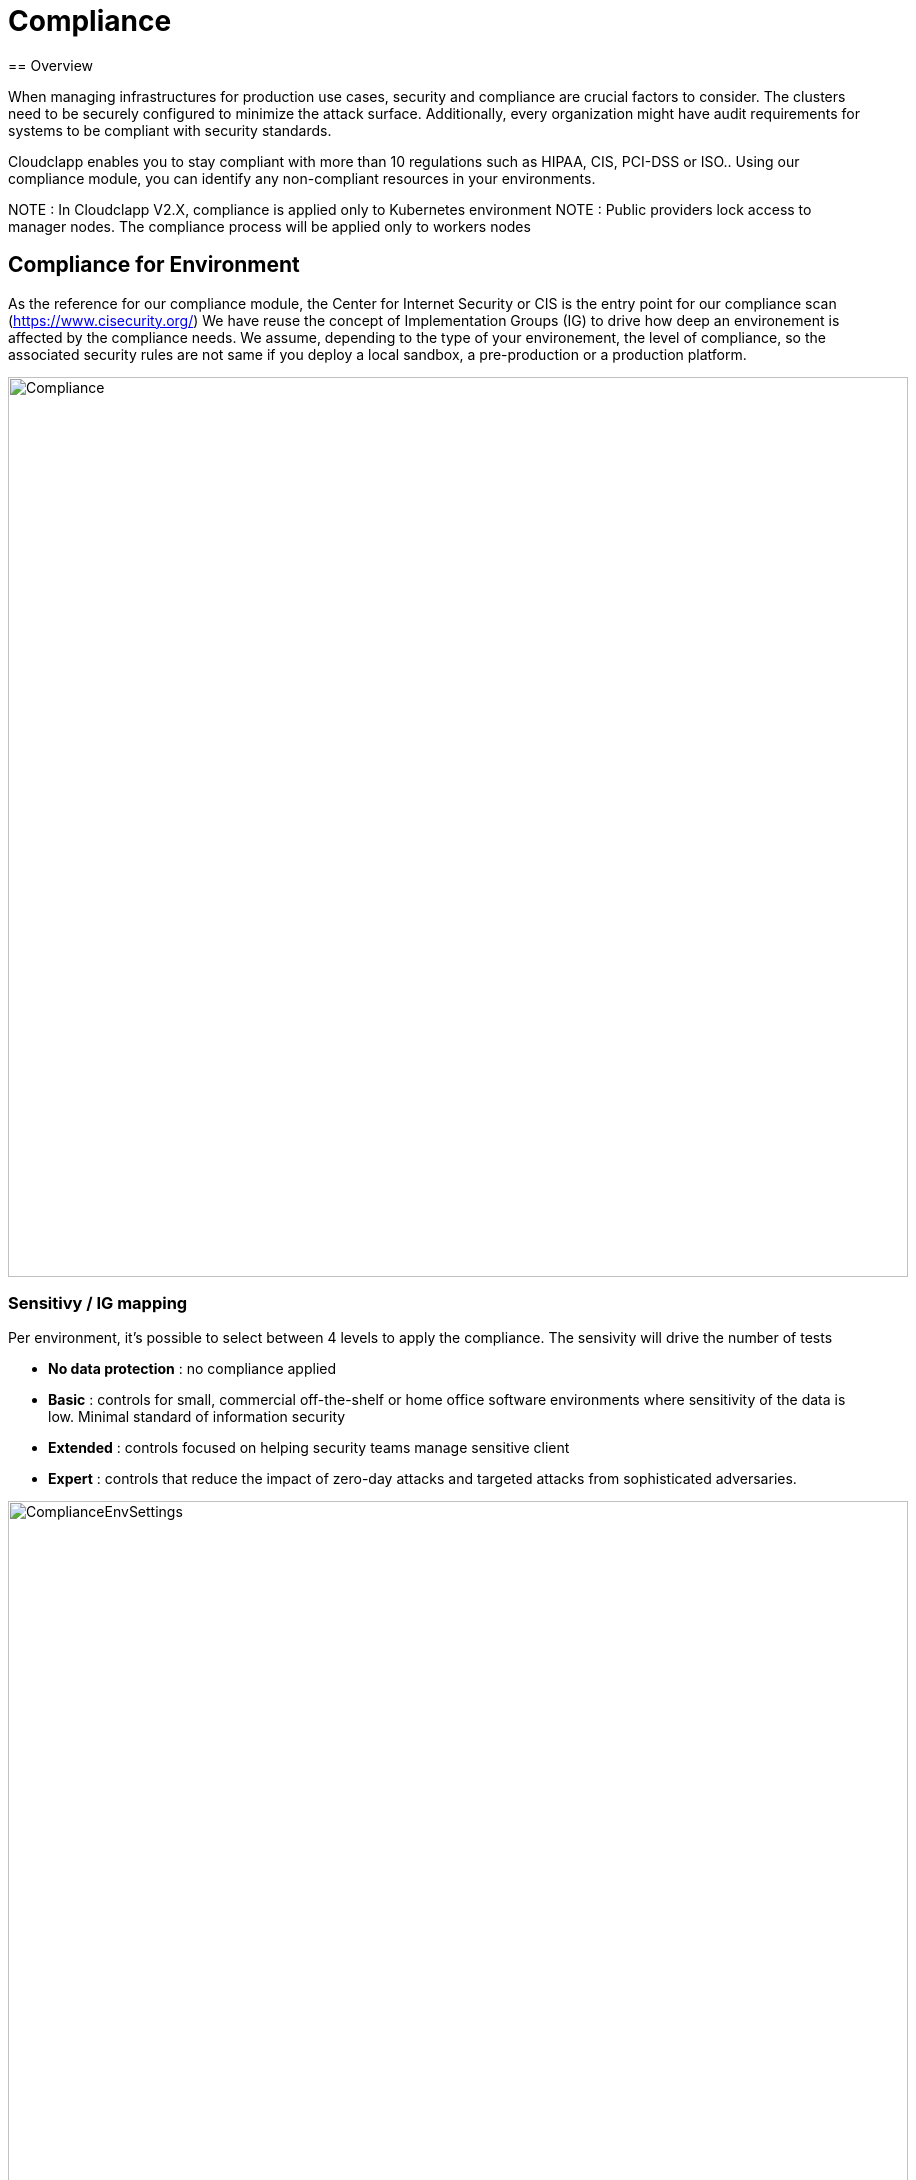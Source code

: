 = Compliance
ifndef::imagesdir[:imagesdir: images/compliance]
== Overview

When managing infrastructures for production use cases, security and compliance are crucial factors to consider. The clusters need to be securely configured to minimize the attack surface. Additionally, every organization might have audit requirements for systems to be compliant with security standards.

Cloudclapp enables you to stay compliant with more than 10 regulations such as HIPAA, CIS, PCI-DSS or ISO.. Using our compliance module, you can identify any non-compliant resources in your environments.

NOTE : In Cloudclapp V2.X, compliance is applied only to Kubernetes environment
NOTE : Public providers lock access to manager nodes. The compliance process will be applied only to workers nodes

== Compliance for Environment

As the reference for our compliance module, the Center for Internet Security or CIS is the entry point for our compliance scan (https://www.cisecurity.org/)
We have reuse the concept of Implementation Groups (IG) to drive how deep an environement is affected by the compliance needs.
We assume, depending to the type of your environement, the level of compliance, so the associated security rules are not same if you deploy a local sandbox, a pre-production or a production platform.

image:Compliance.png[width=900px]

=== Sensitivy / IG mapping

Per environment, it's possible to select between 4 levels to apply the compliance. The sensivity will drive the number of tests

* *No data protection* : no compliance applied
* *Basic* : controls for small, commercial off-the-shelf or home office software environments where sensitivity of the data is low. Minimal standard of information security
* *Extended* : controls focused on helping security teams manage sensitive client
* *Expert* : controls that reduce the impact of zero-day attacks and targeted attacks from sophisticated adversaries.

image:ComplianceEnvSettings.png[width=900px]

=== Supported Standards

https://www.cisecurity.org/cybersecurity-tools/mapping-compliance

[cols="1,1,1,1,1"]
|===
|Standard |Meaning|Domains|Areas & Country |WebSite

|CIS
|Center for Internet Security
|All
|Worldwide
|https://www.cisecurity.org/

|CSA
|Cloud Security Alliance
|Defense / Military
|US
|https://cloudsecurityalliance.org/

|CMMC Groups
|Cybersecurity Maturity Model Certification
|Defense / Military
|US
|https://cmmc-coe.org/

|CJIS
|Criminal Justice Information Services
|Justice / National Security
|US
|https://www.fbi.gov/services/cjis

|Cyber Essentials
|-
|All
|UK
|https://www.ncsc.gov.uk/cyberessentials/overview

|FFIEC-CAT
|Federal Financial Institutions Examination Council
|Financial, Bank, Assurance
|US
|https://www.ffiec.gov/cyberassessmenttool.htm

|ISACA COBIT
|Control Objectives for Information Technologies
|All
|World
|https://www.isaca.org/resources/cobit

|MITRE Enterprise ATT&CK
|Adversarial Tactics, Techniques & Common Knowledge
|All
|World
|https://attack.mitre.org/

|NIST
|National Institute of Standards and Technology
|All
|US
|https://www.nist.gov/

|PCI-DSS
|Payment Card Industry Data Security Standard
|All
|World
|https://www.pcisecuritystandards.org/

|SOC 2
|System and Organization Controls
|All
|US
|https://www.aicpa.org/topic/audit-assurance/audit-and-assurance-greater-than-soc-2

|HIPAA
|Health Insurance Portability and Accountability Act
|Health
|US
|https://www.hhs.gov/hipaa/index.html

|ISO-27001
|International Organization for Standardization
|All, mainly IT
|World
|https://www.iso.org/home.html

|===

=== Dashboard

From environment home page, a user can access compliance dashboard by clicking on *Compliance*

Depending to standards selcted in environment settings, each row represents percentage of completion of standards with 3 colors 

* PASS / Green : indicates that the test was run successfully, and passed

* FAIL / Red : indicates that the test was run successfully, and failed

* WARN / Amber : means this test needs further attention, for example it is a test that needs to be run manually

image:ComplianceEnvDashboard.png[width=900px]

=== Remediation

After running a compliance scan, for each standards, a JSON report is available in the dashboard. Click in the arrow to download it

Inside, results are presentes by status : pass, fail and warning.

The first number in the JSON represents the CIS reference

----
    "CSA": {
        "PASS": {
            "3.3": {
                "DSP-17": "Sensitive Data Protection - Define and implement, processes, procedures and technical measures to protect sensitive data throughout it's lifecycle.",
                "IAM-05": "Least Privilege - Employ the least privilege principle when implementing information system access."
            },
            "total": 1
        },
        "FAIL": {
            "3.10": {
                "CEK-03": "Data Encryption - Provide cryptographic protection to data at-rest and in-transit, using cryptographic libraries certified to approved standards.",
            },
            "6.2": {
                "HRS-06": "Employment Termination - Establish, document, and communicate to all personnel the procedures outlining the roles and responsibilities concerning changes in employment.",
                "IAM-01": "Identity and Access Management Policy and Procedures - Establish, document, approve, communicate, implement, apply, evaluate and maintain policies and procedures for identity and access management. Review and update the policies and procedures at least annually."
            }
            "total": 2
        }
		...
    }
----

NOTE : In the previous exract, 2 tests in failure are *3.10* and *6.2* for *CIS* standard matching CEK-03,HRS-06,IAM-01 for *CSA* standard

Depending to the type of K8 cluster, a CIS benchmarks report can be downloaded to find details of test and remediation mechanism

* EKS cluster : CIS_Amazon_Elastic_Kubernetes_Service_(EKS)_Benchmark_v1.2.0.pdf
* AKS cluster : CIS_Azure_Kubernetes_Service_(AKS)_Benchmark_v1.2.0.pdf
* GKE cluster : CIS_Google_Kubernetes_Engine_(GKE)_Benchmark_v1.2.0.pdf
* Kubernetes cluster : CIS_Kubernetes_Benchmark_v1.6.0.pdf

Use the PDF report in the dashboard to found this reference and the associated remediation process

image:ComplianceBenchmarkReport.png[width=900px]

=== Backend

As many of automation task in Cloudclapp, compliance scan is implemented via a worklow
This workflow is composed by 3 processes :

* Launch a scan
* Re-scan
* Delete scan

==== Kube Bench integration

Kube-bench is an open-source tool to assess the security of Kubernetes clusters by running checks against the Center for Internet Security (CIS) Kubernetes benchmark. It was developed in GoLang by Aqua Security, a provider of cloud-native security solutions.

Kube-bench can help with the following.

* Cluster hardening: Kube-bench automates the process of checking the cluster configuration as per the security guidelines outlined in CIS benchmarks
* Policy Enforcement: Kube-bech checks for RBAC configuration to ensure the necessary least privileges are applied to service accounts, users, etc. it also checks for pod security standards and secret management
* Network segmentation: Kube-bench checks for CNI and its support for network policy to ensure that network policies are defined for all namespaces

Limitation of K8 service :
